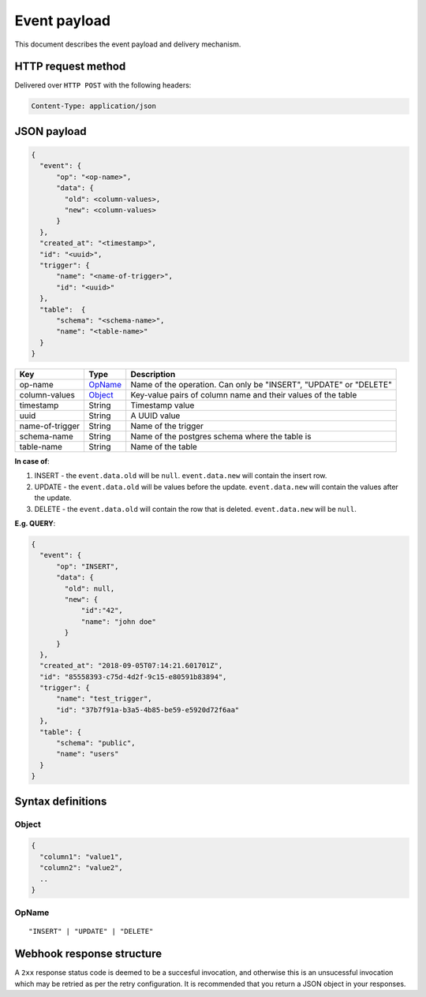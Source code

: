 Event payload
=============

This document describes the event payload and delivery mechanism.

HTTP request method
-------------------
Delivered over ``HTTP POST`` with the following headers:

.. code-block:: text

   Content-Type: application/json

JSON payload
------------

.. code-block:: none

    {
      "event": {
          "op": "<op-name>",
          "data": {
            "old": <column-values>,
            "new": <column-values>
          }
      },
      "created_at": "<timestamp>",
      "id": "<uuid>",
      "trigger": {
          "name": "<name-of-trigger>",
          "id": "<uuid>"
      },
      "table":  {
          "schema": "<schema-name>",
          "name": "<table-name>"
      }
    }


.. list-table::
   :header-rows: 1

   * - Key
     - Type
     - Description
   * - op-name
     - OpName_
     - Name of the operation. Can only be "INSERT", "UPDATE" or "DELETE"
   * - column-values
     - Object_
     - Key-value pairs of column name and their values of the table
   * - timestamp
     - String
     - Timestamp value
   * - uuid
     - String
     - A UUID value
   * - name-of-trigger
     - String
     - Name of the trigger
   * - schema-name
     - String
     - Name of the postgres schema where the table is
   * - table-name
     - String
     - Name of the table


**In case of**:

1. INSERT - the ``event.data.old`` will be ``null``. ``event.data.new`` will contain the insert row.
2. UPDATE - the ``event.data.old`` will be values before the update. ``event.data.new`` will contain the values after the update.
3. DELETE - the ``event.data.old`` will contain the row that is deleted. ``event.data.new`` will be ``null``.

**E.g. QUERY**:

.. code-block:: json

    {
      "event": {
          "op": "INSERT",
          "data": {
            "old": null,
            "new": {
                "id":"42",
                "name": "john doe"
            }
          }
      },
      "created_at": "2018-09-05T07:14:21.601701Z",
      "id": "85558393-c75d-4d2f-9c15-e80591b83894",
      "trigger": {
          "name": "test_trigger",
          "id": "37b7f91a-b3a5-4b85-be59-e5920d72f6aa"
      },
      "table": {
          "schema": "public",
          "name": "users"
      }
    }



Syntax definitions
------------------

.. _Object:

Object
^^^^^^

.. code-block:: none

  {
    "column1": "value1",
    "column2": "value2",
    ..
  }


.. _OpName:

OpName
^^^^^^

.. parsed-literal::

   "INSERT" | "UPDATE" | "DELETE"

Webhook response structure
--------------------------

A ``2xx`` response status code is deemed to be a succesful invocation, and otherwise this is an unsucessful invocation which may be retried as per the retry configuration. It is recommended that you return a JSON object in your responses.

